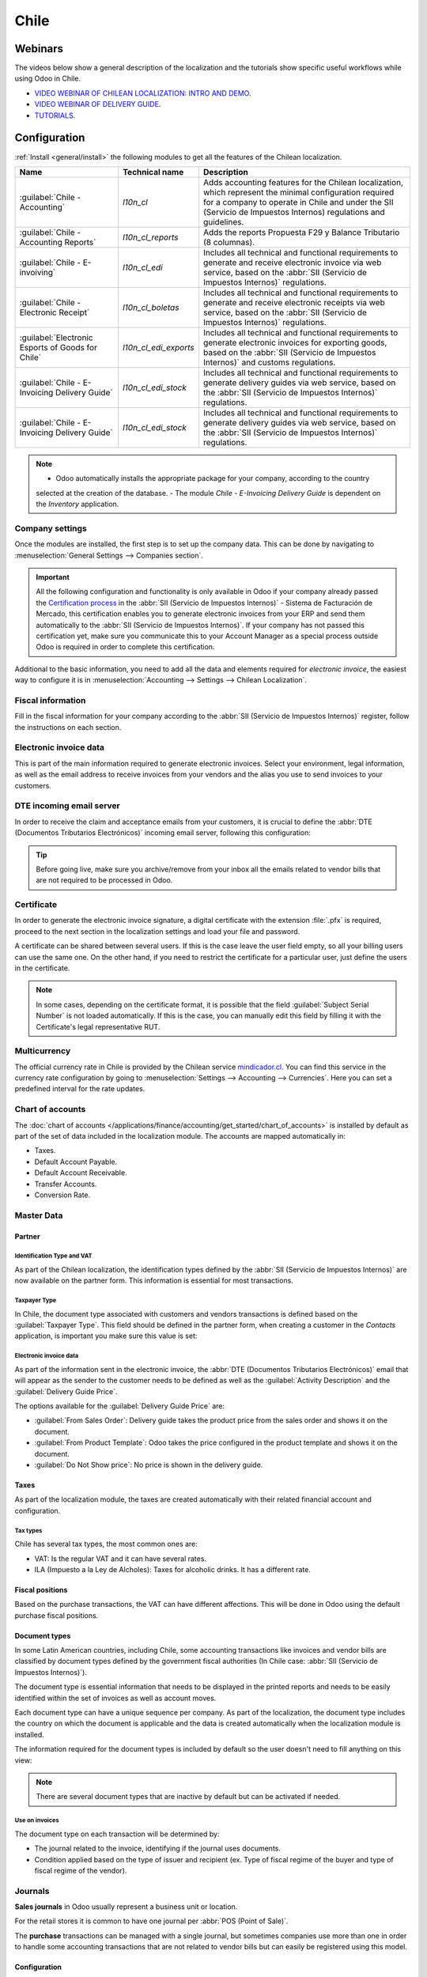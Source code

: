 =====
Chile
=====

Webinars
========

The videos below show a general description of the localization and the tutorials show specific
useful workflows while using Odoo in Chile.

- `VIDEO WEBINAR OF CHILEAN LOCALIZATION: INTRO AND DEMO <https://youtu.be/BHnByZiyYcM>`_.
- `VIDEO WEBINAR OF DELIVERY GUIDE <https://youtu.be/X7i4PftnEdU>`_.
- `TUTORIALS <https://youtube.com/playlist?list=PL1-aSABtP6AB6UY7VUFnVgeYOaz33fb4P>`_.

Configuration
=============

:ref:`Install <general/install>` the following modules to get all the features of the Chilean
localization.

.. list-table::
   :header-rows: 1

   * - Name
     - Technical name
     - Description
   * - :guilabel:`Chile - Accounting`
     - `l10n_cl`
     - Adds accounting features for the Chilean localization, which represent the minimal
       configuration required for a company to operate in Chile and under the SII (Servicio de
       Impuestos Internos) regulations and guidelines.
   * - :guilabel:`Chile - Accounting Reports`
     - `l10n_cl_reports`
     - Adds the reports Propuesta F29 y Balance Tributario (8 columnas).
   * - :guilabel:`Chile - E-invoiving`
     - `l10n_cl_edi`
     - Includes all technical and functional requirements to generate and receive electronic invoice
       via web service, based on the :abbr:`SII (Servicio de Impuestos Internos)` regulations.
   * - :guilabel:`Chile - Electronic Receipt`
     - `l10n_cl_boletas`
     - Includes all technical and functional requirements to generate and receive electronic
       receipts via web service, based on the :abbr:`SII (Servicio de Impuestos Internos)`
       regulations.
   * - :guilabel:`Electronic Esports of Goods for Chile`
     - `l10n_cl_edi_exports`
     - Includes all technical and functional requirements to generate electronic invoices for
       exporting goods, based on the :abbr:`SII (Servicio de Impuestos Internos)` and customs
       regulations.
   * - :guilabel:`Chile - E-Invoicing Delivery Guide`
     - `l10n_cl_edi_stock`
     - Includes all technical and functional requirements to generate delivery guides via web
       service, based on the :abbr:`SII (Servicio de Impuestos Internos)` regulations.
   * - :guilabel:`Chile - E-Invoicing Delivery Guide`
     - `l10n_cl_edi_stock`
     - Includes all technical and functional requirements to generate delivery guides via web
       service, based on the :abbr:`SII (Servicio de Impuestos Internos)` regulations.

.. note::
   - Odoo automatically installs the appropriate package for your company, according to the country
   selected at the creation of the database.
   - The module *Chile - E-Invoicing Delivery Guide* is dependent on the *Inventory* application.

Company settings
----------------

Once the modules are installed, the first step is to set up the company data. This can be done by
navigating to :menuselection:`General Settings --> Companies section`.

.. image:: chile/config-company.png
   :alt: Company information configuration for Chilean localization in Odoo.

.. important::
   All the following configuration and functionality is only available in Odoo if your company
   already passed the `Certification process
   <https://www.sii.cl/factura_electronica/factura_mercado/proceso_certificacion.htm>`_ in the
   :abbr:`SII (Servicio de Impuestos Internos)` - Sistema de Facturación de Mercado, this
   certification enables you to generate electronic invoices from your ERP and send them
   automatically to the :abbr:`SII (Servicio de Impuestos Internos)`. If your company has not passed
   this certification yet, make sure you communicate this to your Account Manager as a special
   process outside Odoo is required in order to complete this certification.

Additional to the basic information, you need to add all the data and elements required for
*electronic invoice*, the easiest way to configure it is in :menuselection:`Accounting --> Settings
--> Chilean Localization`.

Fiscal information
------------------

Fill in the fiscal information for your company according to the :abbr:`SII (Servicio de Impuestos
Internos)` register, follow the instructions on each section.

.. image:: chile/fiscal-sii-register-info.png
   :alt: Fiscal SII register information for your company.

Electronic invoice data
-----------------------

This is part of the main information required to generate electronic invoices. Select your
environment, legal information, as well as the email address to receive invoices from your vendors
and the alias you use to send invoices to your customers.

.. image:: chile/electronic-invoice-data.png
   :alt: Required information for electronic invoice.

DTE incoming email server
-------------------------

In order to receive the claim and acceptance emails from your customers, it is crucial to define the
:abbr:`DTE (Documentos Tributarios Electrónicos)` incoming email server, following this
configuration:

.. image:: chile/dte-incoming-email.png
   :alt: Incoming email server configuration for Chilean DTE.

.. tip::
   Before going live, make sure you archive/remove from your inbox all the emails related to vendor
   bills that are not required to be processed in Odoo.

Certificate
-----------

In order to generate the electronic invoice signature, a digital certificate with the extension
:file:`.pfx` is required, proceed to the next section in the localization settings and load your
file and password.

.. image:: chile/pfx-certificate.png
   :alt: Digital certificate access.

.. image:: chile/new-certificate.png
   :alt: Digital certificate configuration.

A certificate can be shared between several users. If this is the case leave the user field empty,
so all your billing users can use the same one. On the other hand, if you need to restrict the
certificate for a particular user, just define the users in the certificate.

.. note::
   In some cases, depending on the certificate format, it is possible that the field
   :guilabel:`Subject Serial Number` is not loaded automatically. If this is the case, you can
   manually edit this field by filling it with the Certificate's legal representative RUT.

Multicurrency
-------------

The official currency rate in Chile is provided by the Chilean service `mindicador.cl
<https://mindicador.cl>`_. You can find this service in the currency rate configuration by going to
:menuselection:`Settings --> Accounting --> Currencies`. Here you can set a predefined interval for
the rate updates.

.. image:: chile/currency-rate-config.png
   :alt: Currency rate configurator for Chile.

Chart of accounts
-----------------

The :doc:`chart of accounts
</applications/finance/accounting/get_started/chart_of_accounts>` is installed by default as part of
the set of data included in the localization module. The accounts are mapped automatically in:

- Taxes.
- Default Account Payable.
- Default Account Receivable.
- Transfer Accounts.
- Conversion Rate.

Master Data
-----------

Partner
~~~~~~~

Identification Type and VAT
***************************

As part of the Chilean localization, the identification types defined by the :abbr:`SII (Servicio de
Impuestos Internos)` are now available on the partner form. This information is essential for most
transactions.

.. image:: chile/identification-type-vat.png
   :alt: Chilean identification types and VAT for partners.

Taxpayer Type
*************

In Chile, the document type associated with customers and vendors transactions is defined based on
the :guilabel:`Taxpayer Type`. This field should be defined in the partner form, when creating a
customer in the *Contacts* application, is important you make sure this value is set:

.. image:: chile/taxpayer-types.png
   :alt: Chilean taxpayer types for partners.

Electronic invoice data
***********************

As part of the information sent in the electronic invoice, the :abbr:`DTE (Documentos Tributarios
Electrónicos)` email that will appear as the sender to the customer needs to be defined as well as
the :guilabel:`Activity Description` and the :guilabel:`Delivery Guide Price`.

.. image:: chile/dte-email-electronic-invoice.png
   :alt: Chilean electronic invoice data for partners.

The options available for the :guilabel:`Delivery Guide Price` are:

- :guilabel:`From Sales Order`: Delivery guide takes the product price from the sales order and
  shows it on the document.
- :guilabel:`From Product Template`: Odoo takes the price configured in the product template and
  shows it on the document.
- :guilabel:`Do Not Show price`: No price is shown in the delivery guide.

Taxes
~~~~~

As part of the localization module, the taxes are created automatically with their related financial
account and configuration.

.. image:: chile/sales-purchase-taxes.png
   :alt: Chilean Sales and Purchase Taxes.

Tax types
*********

Chile has several tax types, the most common ones are:

- VAT: Is the regular VAT and it can have several rates.
- ILA (Impuesto a la Ley de Alcholes): Taxes for alcoholic drinks. It has a different rate.

Fiscal positions
~~~~~~~~~~~~~~~~

Based on the purchase transactions, the VAT can have different affections. This will be done in Odoo
using the default purchase fiscal positions.

Document types
~~~~~~~~~~~~~~

In some Latin American countries, including Chile, some accounting transactions like invoices and
vendor bills are classified by document types defined by the government fiscal authorities (In Chile
case: :abbr:`SII (Servicio de Impuestos Internos)`).

The document type is essential information that needs to be displayed in the printed reports and
needs to be easily identified within the set of invoices as well as account moves.

Each document type can have a unique sequence per company. As part of the localization, the document
type includes the country on which the document is applicable and the data is created automatically
when the localization module is installed.

The information required for the document types is included by default so the user doesn't need to
fill anything on this view:

.. image:: chile/chilean-document-types.png
   :alt: Chilean fiscal document types list.

.. note::
   There are several document types that are inactive by default but can be activated if needed.

Use on invoices
***************

The document type on each transaction will be determined by:

- The journal related to the invoice, identifying if the journal uses documents.
- Condition applied based on the type of issuer and recipient (ex. Type of fiscal regime of the
  buyer and type of fiscal regime of the vendor).

Journals
--------

**Sales journals** in Odoo usually represent a business unit or location.

.. example::
   - Ventas Santiago.
   - Ventas Valparaiso.

For the retail stores it is common to have one journal per :abbr:`POS (Point of Sale)`.

.. example::
   - Cashier 1.
   - Cashier 2.

The **purchase** transactions can be managed with a single journal, but sometimes companies use more
than one in order to handle some accounting transactions that are not related to vendor bills but
can easily be registered using this model.

.. example::
   - Tax payments to the government.
   - Employees payments.

Configuration
~~~~~~~~~~~~~

To create a sales journal, navigate to :menuselection:`Accounting --> Configuration --> Journals`.
Then, fill in the following required information:

- :guilabel:`Point of sale type`: If the sales journal will be used for electronic documents, the
  option :guilabel:`Online` must be selected. Otherwise, if the journal is used for invoices
  imported from a previous system or if you are using the :abbr:`SII (Servicio de Impuestos
  Internos)` portal *Facturación MiPyme* you can use the option :guilabel:`Manual`.
- :guilabel:`Use Documents`: This field is used to define if the journal will use document types. It
  is only applicable to purchase and sales journals that can be related to the different sets of
  document types available in Chile. By default, all the sales journals created will use documents.

.. important::
   For the Chilean localization, it is important to define the default debit and credit accounts as
   they are required for one of the debit notes use cases.

.. _chile/caf-documentation:

CAF
---

A CAF (Folio Authorization Code) is required for each document type that will be issued
electronically. The :abbr:`CAF (Folio Authorization Code)` is a file the :abbr:`SII (Servicio de
Impuestos Internos)` provides to the issuer with the folios/sequences authorized for the electronic
invoice documents.

Your company can make several requests for folios and obtain several :abbr:`CAF (Folio Authorization
Code)`s, each one associated with different ranges of folios. The :abbr:`CAF (Folio Authorization
Code)`s are shared within all the journals, this means that you only need one active :abbr:`CAF
(Folio Authorization Code)` per document type and it will be applied on all journals.

Please refer to the `SII documentation <https://palena.sii.cl/dte/mn_timbraje.html>`_ to check the
details on how to acquire the :abbr:`CAF (Folio Authorization Code)` files.

.. important::
   The :abbr:`CAFs (Folio Authorization Code)` required by the :abbr:`SII (Servicio de Impuestos
   Internos)` are different from production to test (certification mode). Make sure you have the
   correct :abbr:`CAF (Folio Authorization Code)` set depending on your environment.

Configuration
~~~~~~~~~~~~~

Once the :abbr:`CAF (Folio Authorization Code)` files have been acquired from the :abbr:`SII
(Servicio de Impuestos Internos)` portal, they need to be uploaded in the database following the
next steps:

#. Navigate to :menuselection:`Accounting --> Settings --> CAF`.
#. Upload the file.
#. Save the :abbr:`CAF (Folio Authorization Code)`.

.. image:: chile/chilean-cafs.png
   :alt: Steps to add a new CAF.

Once loaded, the status changes to :guilabel:`In Use`. At this moment, when a transaction is used
for this document type, the invoice number takes the first folio in the sequence.

.. important::
   The document types have to be active before uploading the :abbr:`CAF (Folio Authorization Code)`
   files. In case some folios have been used in the previous system, the next valid folio has to be
   set when the first transaction is created.

Usage and testing
=================

Electronic Invoice Workflow
---------------------------

In the Chilean localization the electronic invoice workflow covers the emission of customer invoices
and the reception of vendor bills. In the next diagram, it is explained how the information is
transmitted to the :abbr:`SII (Servicio de Impuestos Internos)`, customers and vendors.

.. image:: chile/electronic-invoice-workflow.png
   :alt: Diagram with Electronic invoice transactions.

Customer invoice emission
-------------------------

After the partners and journals are created and configured, the invoices are created in the standard
way, for Chile one of the differences is the document type which is selected automatically based on
the taxpayer.

You can manually change the document type if needed.

.. image:: chile/customer-invoice-document-type.png
   :alt: Customer invoice document type selection.

.. important::
   :guilabel:`Documents type 33` electronic invoice must have at least one item with tax, otherwise
   the :abbr:`SII (Servicio de Impuestos Internos)` rejects the document validation.

.. _chile/electronic-invoice-validation:

Validation and DTE status
~~~~~~~~~~~~~~~~~~~~~~~~~

When all the invoice information is filled, either manually or automatically when it's created from
a sales order, proceed to validate the invoice. After the invoice is posted:

- The :abbr:`DTE (Documentos Tributarios Electrónicos)` file (Electronic Tax Document) is created
  automatically and added in the :guilabel:`chatter`.
- The :abbr:`DTE (Documentos Tributarios Electrónicos)` :abbr:`SII (Servicio de Impuestos Internos)`
  status is set as :guilabel:`Pending` to be sent.

  .. image:: chile/xml-creation.png
       :alt: DTE XML File displayed in chatter.

The :abbr:`DTE (Documentos Tributarios Electrónicos)` status is updated automatically by Odoo with a
scheduled action that runs every day at night, if you need to get the response from the :abbr:`SII
(Servicio de Impuestos Internos)` immediately you can do it manually as well. The :abbr:`DTE
(Documentos Tributarios Electrónicos)` status workflow is as follows:

.. image:: chile/dte-status-flow.png
   :alt: Transition of DTE status flow.

#. In the first step the :abbr:`DTE (Documentos Tributarios Electrónicos)` is sent to the :abbr:`SII
   (Servicio de Impuestos Internos)`, you can manually send it using the button :guilabel:`Enviar
   Ahora`, a :guilabel:`SII Tack number` is generated and assigned to the invoice, you can use this
   number to check the details the :abbr:`SII (Servicio de Impuestos Internos)` sent back by email.
   The :guilabel:`DTE status` is updated to :guilabel:`Ask for Status`.
#. Once the :abbr:`SII (Servicio de Impuestos Internos)` response is received Odoo updates the
   :guilabel:`DTE status`, in case you want to do it manually just click on the button
   :guilabel:`Verify on SII`. The result can either be :guilabel:`Accepted`, :guilabel:`Accepted
   With Objection` or :guilabel:`Rejected`.

   .. image:: chile/dte-status-steps.png
         :alt: Identification transaction for invoice and Status update.

   There are several internal status in the :abbr:`SII (Servicio de Impuestos Internos)` before you
   get acceptance or rejection, in case you click continuously the button :guilabel:`Verify in SII`,
   you will receive in the chatter the detail of those intermediate statuses:

   .. important::
      These internal statuses take a few seconds of processing time, to avoid any issues, it is
      recommended to not click continuously the :guilabel:`Verify in SII` button, so the flow can
      work smoothly.

   .. image:: chile/chatter-internal-statuses.png
         :alt: Electronic invoice data statuses.

#. The final response from the :abbr:`SII (Servicio de Impuestos Internos)`, can take on of these
   values:

   - :guilabel:`Accepted`: Indicates the invoice information is correct, our document is now
     fiscally valid and it's automatically sent to the customer.
   - :guilabel:`Accepted with objections`: Indicates the invoice information is correct but a minor
     issue was identified, nevertheless our document is now fiscally valid and it's automatically
     sent to the customer.
   - :guilabel:`Rejected`: Indicates the information in the invoice is incorrect and needs to be
     corrected, the detail of the issue is received in the emails you registered in the :abbr:`SII
     (Servicio de Impuestos Internos)`, if it is properly configured in Odoo, the details are also
     retrieved in the chatter once the email server is processed.

     If the invoice is rejected please follow these steps:

      - Change the document to :guilabel:`Draft`.
      - Make the required corrections based on the message received from the :abbr:`SII (Servicio de
        Impuestos Internos)`.
      - Post the invoice again.

     .. image:: chile/rejected-invoice.png
        :alt: Message when an invoice is rejected.

Crossed references
~~~~~~~~~~~~~~~~~~

When the invoice is created as a result of another fiscal document, the information related to the
originator document must be registered in the :guilabel:`Cross-Reference` tab, which is commonly
used for credit or debit notes, but in some cases can be used on customer invoices as well. In the
case of the credit and debit notes, they are set automatically by Odoo:

.. image:: chile/cross-reference-tab-registration.png
   :alt: Crossed referenced document(s).

.. _chile/electronic-invoice-pdf-report:

Invoice PDF report
~~~~~~~~~~~~~~~~~~

Once the invoice is accepted and validated by the :abbr:`SII (Servicio de Impuestos Internos)` and
the PDF is printed, it includes the fiscal elements that indicate that the document is fiscally
valid:

.. image:: chile/sii-validation-elements.png
   :alt: SII Validation fiscal elements.

.. important::
   If you are hosted in Odoo SH or On-Premise, you should manually install the :guilabel:`pdf417gen`
   library. Use the following command to install it: :command:`pip install pdf417gen`.

Commercial validation
~~~~~~~~~~~~~~~~~~~~~

Once the invoice has been sent to the customer:

#. :guilabel:`DTE Partner Status` changes to :guilabel:`Sent`.
#. The customer must send a reception confirmation email.
#. Subsequently, if all the commercial terms and invoice data are correct, they will send the
   acceptance confirmation, otherwise they send a claim.
#. The field :guilabel:`DTE Acceptance Status` is updated automatically.

.. image:: chile/partner-dte-status.png
   :alt: Message with the commercial acceptance from the customer.

Processed for claimed invoices
~~~~~~~~~~~~~~~~~~~~~~~~~~~~~~

Once the invoice has been accepted by the :abbr:`SII (Servicio de Impuestos Internos)` **it can not
be cancelled in Odoo**. In case you get a claim for your customer the correct way to proceed is with
credit note to either cancel the invoice or correct it. Please refer to the
:ref:`chile/credit-notes` section for more details.

.. image:: chile/accepted-invoice.png
   :alt: Invoice Commercial status updated to claimed.

Common Errors
~~~~~~~~~~~~~

There are multiple reasons behind a rejection from the :abbr:`SII (Servicio de Impuestos Internos)`,
but these are some of the common errors you might have and how to solve them:

- | **Error:** `RECHAZO- DTE Sin Comuna Origen`
  | **Hint:** Make sure the company address is properly filled including the state and city.
- | **Error:** `en Monto - IVA debe declararse`
  | **Hint:** The invoice lines should include one VAT tax, make sure you add one on each invoice
    line.
- | **Error:** `Rut No Autorizado a Firmar`
  | **Hint:** The RUT entered is not allowed to invoice electronically, make sure the company RUT is
    correct and is valid in the :abbr:`SII (Servicio de Impuestos Internos)` to invoice
    electronically.
- | **Error:** `Fecha/Número Resolucion Invalido RECHAZO- CAF Vencido : (Firma_DTE[AAAA-MM-DD] -
    CAF[AAAA-MM-DD]) &gt; 6 meses`
  | **Hint:** Try to add a new CAF related to this document as the one you're using is expired.
- | **Error:** `Element '{http://www.sii.cl/SiiDte%7DRutReceptor': This element is not expected.
    Expected is ( {http://www.sii.cl/SiiDte%7DRutEnvia ).`
  | **Hint:** Make sure the field :guilabel:`Document Type` and :guilabel:`VAT` are set in the
    customer and in the main company.
- | **Error:** `Usuario sin permiso de envio.`
  | **Hint:** This error indicates that most likely, your company has not passed the `Certification
    process <https://www.sii.cl/factura_electronica/factura_mercado/proceso_certificacion.htm>`_ in
    the :abbr:`SII (Servicio de Impuestos Internos)` - Sistema de Facturación de Mercado. If this is
    the case, please contact your Account Manager or Customer Support as this certification is not
    part of the Odoo services, but we can give you some alternatives. If you already passed the
    certification process, this error appears when a user different from the owner of the
    certificate is trying to send :abbr:`DTE (Documentos Tributarios Electrónicos)` files to the
    :abbr:`SII (Servicio de Impuestos Internos)`.
- | **Error:** `CARATULA`
  | **Hint:** There are just five reasons why this error could show up and all of them are related
    to the *Caratula* section of the XML:

    - The company's RUT number is incorrect or missing.
    - The certificate owner RUT number is incorrect or missing.
    - The SII's RUT number (this should be correct by default).
    - The resolution date.
    - The resolution number.

.. _chile/credit-notes:

Credit notes
------------

When a cancellation or correction is needed over a validated invoice, a credit note must be
generated. It is important to consider that a CAF file is required for the credit note, which is
identified as :guilabel:`Document Type` :guilabel:`61` in the :abbr:`SII (Servicio de Impuestos
Internos)`. Please refer to :ref:`chile/caf-documentation` for more information.

.. image:: chile/credit-note-document-type.png
   :alt: Creation of CAF for Credit notes.

.. tip::
   Refer to the :ref:`CAF section <chile/caf-documentation>` where we described the process to load
   the CAF on each document type.

Use cases
~~~~~~~~~

Cancel referenced document
**************************

In case you need to cancel or invalid an invoice, use the button :guilabel:`Add Credit note` and
select :guilabel:`Full Refund`, in this case the :abbr:`SII (Servicio de Impuestos Internos)`
reference code is automatically set to :guilabel:`Anula Documento de referencia`.

.. image:: chile/credit-note-cancel-ref-doc.png
   :alt: Credit note canceling the referenced document.

Correct referenced document
***************************

If a correction in the invoice information is required, for example the *street name*, use the
button :guilabel:`Add Credit Note`, select :guilabel:`Partial Refund` and select the option
:guilabel:`Only Text Correction`. In this case the :guilabel:`SII Reference Code` is automatically
set to :guilabel:`Corrects Referenced Document Text`.

.. image:: chile/credit-note-correct-text.png
   :alt: Credit note correcting referenced document text.

Odoo creates a credit note with the corrected text in an invoice and :guilabel:`Price` `0.00`.

.. image:: chile/text-correction-label.png
   :alt: Credit note with the corrected value on the invoice lines.

.. important::
   It's important to define the :guilabel:`Default Credit Account` in the sales journal as it is
   taken for this use case in specific.

Corrects referenced document amount
***********************************

When a correction on the amounts is required, use the button :guilabel:`Add Credit note` and select
:guilabel:`Partial Refund`. In this case the :guilabel:`SII Reference Code` is automatically set to
:guilabel:`Corrige el monto del Documento de Referencia`.

.. image:: chile/credit-note-correct-amount.png
   :alt: Credit note for partial refund to correct amounts, using the SII reference code 3.

Debit notes
-----------

As part of the Chilean localization, besides creating credit notes from an existing document you can
also create debit notes. For this just use the button :guilabel:`Add Debit Note`. The two main use
cases for debit notes are detailed below.

Use cases
~~~~~~~~~

Add debt on invoices
********************

The most common use case for debit notes is to increase the value of an existing invoice, you need
to select option :guilabel:`3` in the field :guilabel:`Reference Code SII`:

.. image:: chile/debit-note-correct-amount.png
   :alt: Debit note correcting referenced document amount.

In this case Odoo automatically includes the :guilabel:`Source Invoice` in the :guilabel:`Cross
Reference` tab:

.. image:: chile/auto-ref-debit-note.png
   :alt: Automatic reference to invoice in a debit note.

.. tip::
   You can only add debit notes to an invoice already accepted by the SII.

Cancel credit notes
*******************

In Chile the debits notes are used to cancel a valid credit note, in this case just select the
button :guilabel:`Add Debit Note` and select the first option in the wizard :guilabel:`1: Anula
Documentos de referencia`.

.. image:: chile/debit-note-cancel-ref-doc.png
   :alt: Debit note to cancel the referenced document (credit note).

Vendor bills
------------

As part of the Chilean localization, you can configure your incoming email server as the same you
have registered in the :abbr:`SII (Servicio de Impuestos Internos)` in order to:

- Automatically receive the vendor bills :abbr:`DTE (Documentos Tributarios Electrónicos)` and
  create the vendor bill based on this information.
- Automatically send the reception acknowledgement to your vendor.
- Accept or claim the document and send this status to your vendor.

Reception
~~~~~~~~~

As soon as the vendor email with the attached :abbr:`DTE (Documentos Tributarios Electrónicos)` is
received:

#. The vendor bill maps all the information included in the XML.
#. An email is sent to the vendor with the reception acknowledgement.
#. The :guilabel:`DTE Status` is set as :guilabel:`Acuse de Recibido Enviado`.

.. image:: chile/vendor-bill-xml.png
   :alt: Reception of vendor bill XML.

Acceptation
~~~~~~~~~~~

If all the commercial information is correct on your vendor bill then you can accept the document
using the :guilabel:`Aceptar Documento` button. Once this is done the :guilabel:`DTE Acceptation
Status` changes to :guilabel:`Accepted` and an email of acceptance is sent to the vendor.

.. image:: chile/accept-vendor-bill-btn.png
   :alt: Button for accepting vendor bills.

Claim
~~~~~

In case there is a commercial issue or the information is not correct on your vendor bill, you can
claim the document before validating it, using the button :guilabel:`Claim`, once this is done, the
:guilabel:`DTE Acceptation Status` changes to :guilabel:`Claim` and an email of rejection is sent to
the vendor.

.. image:: chile/claim-vendor-bill-btn.png
   :alt: Claim button in vendor bills to inform the vendor all the document is comercially rejected.

If you claim a vendor bill, the status changes from draft to cancel automatically. Considering this
as best practice, all the claimed documents should be canceled as they won't be valid for your
accounting records.

Delivery guide
--------------

To install the :guilabel:`Delivery Guide` module, go to :menuselection:`Apps` and search for `Chile
(l10n_cl)`. Then click :guilabel:`Install` on the module :guilabel:`Chile - E-Invoicing Delivery
Guide`.

.. note::
   :guilabel:`Chile - E-Invoicing Delivery Guide` has a dependency with :guilabel:`Chile -
   Facturación Electrónica`. Odoo will install the dependency automatically when the
   :guilabel:`Delivery Guide` module is installed.

The *delivery guide* module includes sending the :abbr:`DTE (Documentos Tributarios Electrónicos)`
to :abbr:`SII (Servicio de Impuestos Internos)` and the stamp in PDF reports for deliveries.

.. image:: chile/e-invoice-delivery-module.png
   :alt: Chile E-Invoicing Delivery Gide module

Once all configurations have been made for electronic invoices (e.g., uploading a valid company
certificate, setting up master data, etc.), delivery guides need their own CAFs. Please refer to the
:ref:`CAF documentation <chile/caf-documentation>` to check the details on how to acquire the CAFs
for electronic Delivery Guides.

Verify the following important information in the :guilabel:`Price for the Delivery Guide`
configuration:

- :guilabel:`From Sales Order`: Delivery guide takes the product price from the sales order and
  shows it on the document.
- :guilabel:`From Product Template`: Odoo takes the price configured in the product template and
  shows it on the document.
- :guilabel:`No show price`: No price is shown in the delivery guide.

Electronic delivery guides are used to move stock from one place to another and they can represent
sales, sampling, consignment, internal transfers, and basically any product move.

Delivery guide from a sales process
~~~~~~~~~~~~~~~~~~~~~~~~~~~~~~~~~~~

.. warning::
   A delivery guide should **not** be longer than one page or contain more than 60 product lines.

When a sales order is created and confirmed, a delivery order is generated. After validating the
delivery order, the option to create a delivery guide is activated.

.. image:: chile/delivery-guide-creation-btn.png
   :alt: Create Delivery Guide button on a sales process.

When clicking on :guilabel:`Create Delivery Guide` for the first time, a warning message pops up,
stating the following:

.. warning::
   "No se encontró una secuencia para la guía de despacho. Por favor, establezca el primer número
   dentro del campo número para la guía de despacho"

   .. image:: chile/delivery-guide-number-warning.png
         :alt: First Delivery Guide number warning message.

This warning message means the user needs to indicate the next sequence number Odoo has to take to
generate the delivery guide (next available CAF number), and only happens the first time a delivery
guide is created in Odoo. After the first document has been correctly generated, Odoo takes the next
available number in the CAF file to generate the following delivery guide.

After the delivery guide is created:

- The :abbr:`DTE (Documentos Tributarios Electrónicos)` file (Electronic Tax Document) is
  automatically created and added to the :guilabel:`chatter`.
- The :guilabel:`DTE SII Status` is set as :guilabel:`Pending to be sent`.

.. image:: chile/chatter-delivery-guide.png
   :alt: Chatter notes of Delivery Guide creation.

The :guilabel:`DTE Status` is automatically updated by Odoo with a scheduled action that runs every
day at night. To get a response from the :abbr:`SII (Servicio de Impuestos Internos)` immediately,
press the :guilabel:`Send now to SII` button.

Once the delivery guide is sent, it may then be printed by clicking on the :guilabel:`Print Delivery
Guide` button.

.. image:: chile/print-delivery-guide-btn.png
   :alt: Printing Delivery Guide PDF.

Delivery guide will have fiscal elements that indicate that the document is fiscally valid when
printed (if hosted in Odoo SH or on Premise remember to manually add the :guilabel:`pdf417gen`
library mentioned in the :ref:`Invoice PDF report section <chile/electronic-invoice-pdf-report>`).

Electronic receipt
------------------

To install the :guilabel:`Electronic Receipt` module, go to :menuselection:`Apps` and search for
`Chile (l10n_cl)`. Then click :guilabel:`Install` on the module :guilabel:`Chile - Electronic
Receipt`.

.. note::
   :guilabel:`Chile - Electronic Receipt` has a dependency with :guilabel:`Chile - Facturación
   Electrónica`. Odoo will install the dependency automatically when the :guilabel:`E-invoicing
   Delivery Guide` module is installed.

.. image:: chile/electronic-receipt-module.png
   :alt: Install Electronic Receipt module.

Once all configurations have been made for electronic invoices (e.g., uploading a valid company
certificate, setting up master data, etc.), electronic receipts need their own :abbr:`CAFs (Folio
Authorization Code)`. Please refer to the :ref:`CAF documentation <chile/caf-documentation>` to
check the details on how to acquire the :abbr:`CAFs (Folio Authorization Code)` for electronic
receipts.

Electronic receipts are useful when clients do not need an electronic invoice. By default, there is
a partner in the database called :guilabel:`Anonymous Final Consumer` with a generic RUT
`66666666-6` and taxpayer type of :guilabel:`Final Consumer`. This partner can be used for
electronic receipts or a new record may be created for the same purpose.

.. image:: chile/electronic-receipt-customer.png
   :alt: Electronic Receipt module.

Although electronic receipts should be used for final consumers with a generic RUT, it can also be
used for specific partners. After the partners and journals are created and configured, the
electronic receipts are created in the standard way as electronic invoice, but the type of document
:guilabel:`(39) Electronic Receipt` should be selected in the invoice form:

.. image:: chile/document-type-39.png
   :alt: Document type 39 for Electronic Receipts.

Validation and DTE Status
~~~~~~~~~~~~~~~~~~~~~~~~~

When all of the electronic receipt information is filled, either manually or automatically from a
sales order, proceed to validate the receipt. By default, :guilabel:`Electronic Invoice` is selected
as the :guilabel:`Document Type`, however in order to validate the receipt correctly, make sure to
edit the :guilabel:`Document Type` and change to :guilabel:`Electronic Receipt`.

After the receipt is posted:

- The :abbr:`DTE (Documentos Tributarios Electrónicos)` file (Electronic Tax Document) is created
  automatically and added to the :guilabel:`chatter`.
- The :guilabel:`DTE SII Status` is set as :guilabel:`Pending to be sent`.

.. image:: chile/electronic-receipt-ste-status.png
   :alt: Electronic Receipts STE creation status.

The :guilabel:`DTE Status` is automatically updated by Odoo with a scheduled action that runs every
day at night. To get a response from the :abbr:`SII (Servicio de Impuestos Internos)` immediately,
press the :guilabel:`Send now to SII` button.

Please refer to the :ref:`DTE Workflow <chile/electronic-invoice-validation>` for electronic
invoices as the workflow for electronic receipt follows the same process.

Electronic Export of Goods
--------------------------

To install the :guilabel:`Electronic Exports of Goods` module, go to :menuselection:`Apps` and
search for `Chile (l10n_cl)`. Then click :guilabel:`Install` on the module :guilabel:`Electronic
Exports of Goods for Chile`.

.. note::
   :guilabel:`Chile - Electronic Exports of Goods for Chile` has a dependency with :guilabel:`Chile
   - Facturación Electrónica`.

.. image:: chile/electronic-export-goods-module.png
   :alt: Electronic Exports of Goods module.

Once all configurations have been made for electronic invoices (e.g., uploading a valid company
certificate, setting up master data, etc.), electronic exports of goods need their own :abbr:`CAFs
(Folio Authorization Code)`. Please refer to the :ref:`CAF documentation <chile/caf-documentation>`
to check the details on how to acquire the :abbr:`CAFs (Folio Authorization Code)` for electronic
receipts.

Electronic invoices for the export of goods are tax documents that are used not only for the
:abbr:`SII (Servicio de Impuestos Internos)` but are also used with customs and contain the
information required by it.

Contact configurations
~~~~~~~~~~~~~~~~~~~~~~

.. image:: chile/taxpayer-type-export-goods.png
   :alt: Taxpayer Type needed for the Electronic Exports of Goods module.

Chilean customs
~~~~~~~~~~~~~~~

When creating an electronic exports of goods invoice, these new fields in the :guilabel:`Other Info`
tab are required to comply with Chilean regulations.

.. image:: chile/chilean-custom-fields.png
   :alt: Chilean customs fields.

Electronic Exports of Goods PDF Report
~~~~~~~~~~~~~~~~~~~~~~~~~~~~~~~~~~~~~~

Once the invoice is accepted and validated by the :abbr:`SII (Servicio de Impuestos Internos)` and
the PDF is printed, it includes the fiscal elements that indicate that the document is fiscally
valid and a new section needed for customs.

.. image:: chile/pdf-report-section.png
   :alt: PDF report section for the Electronic Exports of Goods PDF Report.

Financial Reports
=================

Balance Tributario de 8 Columnas
--------------------------------

This report presents the accounts in detail (with their respective balances), classifying them
according to their origin and determining the level of profit or loss that the business had within
the evaluated period of time.

You can find this report in :menuselection:`Accounting --> Reporting --> Balance Sheet` and
selecting in the :guilabel:`Report` field the option :guilabel:`Chilean Fiscal Balance (8 Columns)
(CL)`.

.. image:: chile/locate-fiscal-balance-report.png
   :alt: Location of the Reporte Balance Tributario de 8 Columnas.

.. image:: chile/8-col-fiscal-balance-report.png
   :alt: Chilean Fiscal Balance (8 Columns).

Propuesta F29
-------------

The form *F29* is a new system that the :abbr:`SII (Servicio de Impuestos Internos)` enabled to
taxpayers, and that replaces the *Purchase and Sales Books*. This report is integrated by Purchase
Register (CR) and the Sales Register (RV). Its purpose is to support the transactions related to
VAT, improving its control and declaration.

This record is supplied by the electronic tax documents (DTE's) that have been received by the
:abbr:`SII (Servicio de Impuestos Internos)`.

You can find this report in :menuselection:`Accounting --> Reporting --> Tax Reports` and selecting
the :guilabel:`Report` option :guilabel:`Propuesta F29 (CL)`.

.. image:: chile/locate-propuesta-f28-report.png
   :alt: Location of the Propuesta F29 (CL) Report.

It is possible to set the :abbr:`PPM (Provisional Monthly Payments rate)` and the
:guilabel:`Proportional Factor` for the fiscal year in the :menuselection:`Accounting -->
Configuration --> Settings` settings.

.. image:: chile/f29-report.png
   :alt: Default PPM and Proportional Factor for the Propuesta F29 Report.

Or manually in the reports by clicking on the :guilabel:`✏️ (pencil)` icon.

.. image:: chile/full-f29-report.png
   :alt: Manual PPM and Proportional Factor for the Propuesta F29 Report.

.. image:: chile/manual-proportional-f29-report.png
   :alt: Manual Proportional Factor for the Propuesta F29 Report.

.. image:: chile/manual-ppm-f29-report.png
   :alt: Manual PPM for the Propuesta F29 Report.

Demo mode
=========

For a quick demonstration of the different :abbr:`DTE (Documentos Tributarios Electrónicos)`
workflows, the Chilean localization can be tested in the demo mode provided in test databases or in
`runbot.odoo.com <https://runbot.odoo.com/>`_.

.. important::
   Do not use demo mode in a production environment.

To activate demo mode in runbot you must:

- Access https://runbot.odoo.com
- Install the Chilean Localization modules.

After these steps, a new Chilean company *CL Company* is installed in the database with the company
configurations needed, demo contacts, demo mode selected and test :abbr:`CAFs (Folio Authorization
Code)` installed.

.. image:: chile/demo-mode-config.png
   :alt: Demo Mode configuration in runbot.

Some important considerations to take into account when using demo mode:

- The :abbr:`DTE (Documentos Tributarios Electrónicos)` files created in demo mode are not sent to
  the :abbr:`SII (Servicio de Impuestos Internos)`, for that reason, all of the files will be
  created and accepted automatically, as this will be a simulation.
- Rejection errors or accepted with objections will not appear in this mode, these situations should
  be validated in Test/Certification mode with the files actually being sent to the :abbr:`SII
  (Servicio de Impuestos Internos)`.
- Every internal validation can be tested in demo mode.

.. tip::
   Demo mode files are not sent to the :abbr:`SII (Servicio de Impuestos Internos)`. Test mode is
   the configuration needed to use testing :abbr:`CAFs (Folio Authorization Code)` obtained from the
   :abbr:`SII (Servicio de Impuestos Internos)`. In this mode, the direct connection flows with the
   :abbr:`SII (Servicio de Impuestos Internos)` can be tested.
